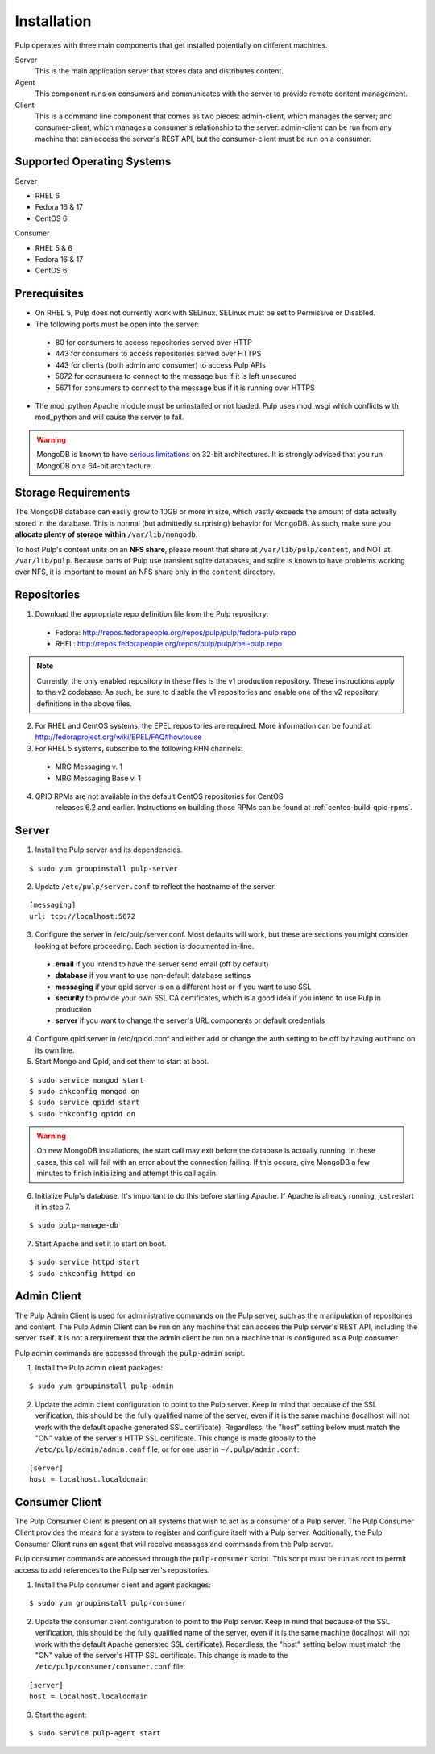 Installation
============

Pulp operates with three main components that get installed potentially on different
machines.

Server
  This is the main application server that stores data and distributes content.

Agent
  This component runs on consumers and communicates with the server to provide remote content management.

Client
  This is a command line component that comes as two pieces: admin-client,
  which manages the server; and consumer-client, which manages a consumer's relationship
  to the server. admin-client can be run from any machine that can access the server's
  REST API, but the consumer-client must be run on a consumer.

Supported Operating Systems
---------------------------
Server

* RHEL 6
* Fedora 16 & 17
* CentOS 6

Consumer

* RHEL 5 & 6
* Fedora 16 & 17
* CentOS 6

Prerequisites
-------------

* On RHEL 5, Pulp does not currently work with SELinux. SELinux must be
  set to Permissive or Disabled.
* The following ports must be open into the server:

 * 80 for consumers to access repositories served over HTTP
 * 443 for consumers to access repositories served over HTTPS
 * 443 for clients (both admin and consumer) to access Pulp APIs
 * 5672 for consumers to connect to the message bus if it is left unsecured
 * 5671 for consumers to connect to the message bus if it is running over HTTPS

* The mod_python Apache module must be uninstalled or not loaded. Pulp uses
  mod_wsgi which conflicts with mod_python and will cause the server to fail.

.. warning::
  MongoDB is known to have
  `serious limitations <http://docs.mongodb.org/manual/faq/fundamentals/#what-are-the-32-bit-limitations>`_
  on 32-bit architectures. It is strongly advised that you run MongoDB on a 64-bit architecture.

Storage Requirements
--------------------

The MongoDB database can easily grow to 10GB or more in size, which vastly
exceeds the amount of data actually stored in the database. This is normal
(but admittedly surprising) behavior for MongoDB. As such, make sure you
**allocate plenty of storage within** ``/var/lib/mongodb``.

To host Pulp's content units on an **NFS share**, please mount that share at
``/var/lib/pulp/content``, and NOT at ``/var/lib/pulp``. Because parts of Pulp
use transient sqlite databases, and sqlite is known to have problems working over
NFS, it is important to mount an NFS share only in the ``content`` directory.

Repositories
------------

1. Download the appropriate repo definition file from the Pulp repository:

 * Fedora: http://repos.fedorapeople.org/repos/pulp/pulp/fedora-pulp.repo
 * RHEL: http://repos.fedorapeople.org/repos/pulp/pulp/rhel-pulp.repo

.. note::
  Currently, the only enabled repository in these files is the v1 production
  repository. These instructions apply to the v2 codebase. As such, be sure
  to disable the v1 repositories and enable one of the v2 repository definitions
  in the above files.

2. For RHEL and CentOS systems, the EPEL repositories are required. More information can
   be found at: `<http://fedoraproject.org/wiki/EPEL/FAQ#howtouse>`_

3. For RHEL 5 systems, subscribe to the following RHN channels:

 * MRG Messaging v. 1
 * MRG Messaging Base v. 1

4. QPID RPMs are not available in the default CentOS repositories for CentOS
    releases 6.2 and earlier. Instructions on building those RPMs can be found
    at :ref:`centos-build-qpid-rpms`.

Server
------
.. configure qpid with SSL (jortel knows about this, might have a wiki page about it)
.. when this happens, add a note to install qpid-cpp-server-ssl


1. Install the Pulp server and its dependencies.

::

  $ sudo yum groupinstall pulp-server

2. Update ``/etc/pulp/server.conf`` to reflect the hostname of the server.

::

   [messaging]
   url: tcp://localhost:5672

3. Configure the server in /etc/pulp/server.conf. Most defaults will work, but these are sections you might consider looking at before proceeding. Each section is documented in-line.

  * **email** if you intend to have the server send email (off by default)
  * **database** if you want to use non-default database settings
  * **messaging** if your qpid server is on a different host or if you want to use SSL
  * **security** to provide your own SSL CA certificates, which is a good idea if you intend to use Pulp in production
  * **server** if you want to change the server's URL components or default credentials

4. Configure qpid server in /etc/qpidd.conf and either add or change the auth setting to be off by having ``auth=no`` on its own line.

5. Start Mongo and Qpid, and set them to start at boot.

::

  $ sudo service mongod start
  $ sudo chkconfig mongod on
  $ sudo service qpidd start
  $ sudo chkconfig qpidd on


.. warning::
  On new MongoDB installations, the start call may exit before the database is
  actually running. In these cases, this call will fail with an error about
  the connection failing. If this occurs, give MongoDB a few minutes to finish
  initializing and attempt this call again.

6. Initialize Pulp's database. It's important to do this before starting Apache. If Apache is already running, just restart it in step 7.

::

  $ sudo pulp-manage-db


7. Start Apache and set it to start on boot.

::

  $ sudo service httpd start
  $ sudo chkconfig httpd on

Admin Client
------------

The Pulp Admin Client is used for administrative commands on the Pulp server,
such as the manipulation of repositories and content. The Pulp Admin Client can
be run on any machine that can access the Pulp server's REST API, including the
server itself. It is not a requirement that the admin client be run on a machine
that is configured as a Pulp consumer.

Pulp admin commands are accessed through the ``pulp-admin`` script.


1. Install the Pulp admin client packages:

::

  $ sudo yum groupinstall pulp-admin

2. Update the admin client configuration to point to the Pulp server. Keep in mind
   that because of the SSL verification, this should be the fully qualified name of the server,
   even if it is the same machine (localhost will not work with the default apache
   generated SSL certificate). Regardless, the "host" setting below must match the
   "CN" value of the server's HTTP SSL certificate.
   This change is made globally to the ``/etc/pulp/admin/admin.conf`` file, or
   for one user in ``~/.pulp/admin.conf``:

::

  [server]
  host = localhost.localdomain


Consumer Client
---------------

The Pulp Consumer Client is present on all systems that wish to act as a consumer
of a Pulp server. The Pulp Consumer Client provides the means for a system to
register and configure itself with a Pulp server. Additionally, the Pulp Consumer
Client runs an agent that will receive messages and commands from the Pulp server.

Pulp consumer commands are accessed through the ``pulp-consumer`` script. This
script must be run as root to permit access to add references to the Pulp server's
repositories.

1. Install the Pulp consumer client and agent packages:

::

  $ sudo yum groupinstall pulp-consumer

2. Update the consumer client configuration to point to the Pulp server. Keep in mind
   that because of the SSL verification, this should be the fully qualified name of the server,
   even if it is the same machine (localhost will not work with the default Apache
   generated SSL certificate). Regardless, the "host" setting below must match the
   "CN" value of the server's HTTP SSL certificate.
   This change is made to the ``/etc/pulp/consumer/consumer.conf`` file:

::

  [server]
  host = localhost.localdomain


3. Start the agent:

::

  $ sudo service pulp-agent start